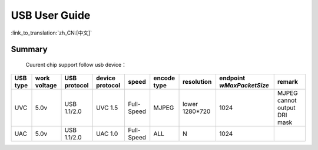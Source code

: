 USB User Guide
==================================================================

:link_to_translation:`zh_CN:[中文]`

Summary
---------------------------------------------------
	Cuurent chip support follow usb device：

+-----------+------------------+--------------------+-------------------+---------------+---------------+----------------+-----------------------------+--------------------------------+
|  USB type |  work voltage    |    USB protocol    |  device protocol  |     speed     |  encode type  |  resolution    |  endpoint `wMaxPacketSize`  |            remark              |
+===========+==================+====================+===================+===============+===============+================+=============================+================================+
|    UVC    |        5.0v      |     USB 1.1/2.0    |      UVC 1.5      |   Full-Speed  |     MJPEG     | lower 1280*720 |            1024             |  MJPEG cannot output DRI mask  |
+-----------+------------------+--------------------+-------------------+---------------+---------------+----------------+-----------------------------+--------------------------------+
|    UAC    |        5.0v      |     USB 1.1/2.0    |      UAC 1.0      |   Full-Speed  |      ALL      |        N       |            1024             |                                |
+-----------+------------------+--------------------+-------------------+---------------+---------------+----------------+-----------------------------+--------------------------------+




